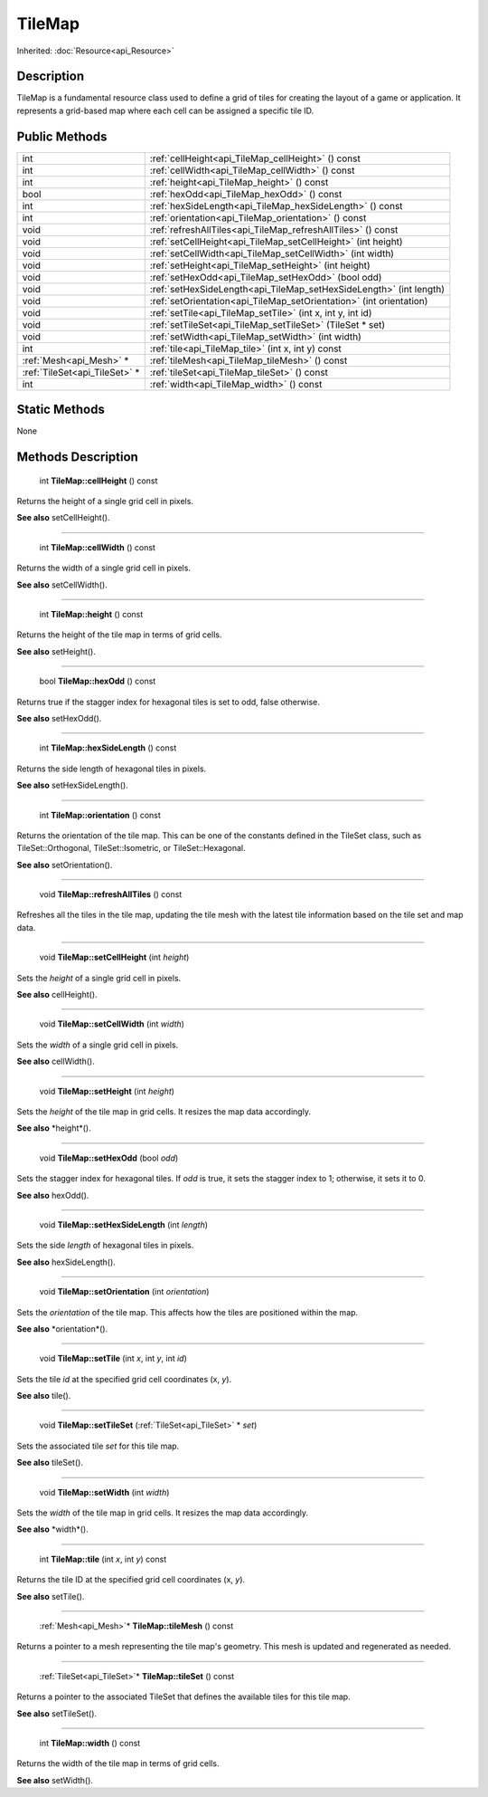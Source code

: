 .. _api_TileMap:

TileMap
=======

Inherited: :doc:`Resource<api_Resource>`

.. _api_TileMap_description:

Description
-----------

TileMap is a fundamental resource class used to define a grid of tiles for creating the layout of a game or application. It represents a grid-based map where each cell can be assigned a specific tile ID.



.. _api_TileMap_public:

Public Methods
--------------

+--------------------------------+----------------------------------------------------------------------+
|                            int | :ref:`cellHeight<api_TileMap_cellHeight>` () const                   |
+--------------------------------+----------------------------------------------------------------------+
|                            int | :ref:`cellWidth<api_TileMap_cellWidth>` () const                     |
+--------------------------------+----------------------------------------------------------------------+
|                            int | :ref:`height<api_TileMap_height>` () const                           |
+--------------------------------+----------------------------------------------------------------------+
|                           bool | :ref:`hexOdd<api_TileMap_hexOdd>` () const                           |
+--------------------------------+----------------------------------------------------------------------+
|                            int | :ref:`hexSideLength<api_TileMap_hexSideLength>` () const             |
+--------------------------------+----------------------------------------------------------------------+
|                            int | :ref:`orientation<api_TileMap_orientation>` () const                 |
+--------------------------------+----------------------------------------------------------------------+
|                           void | :ref:`refreshAllTiles<api_TileMap_refreshAllTiles>` () const         |
+--------------------------------+----------------------------------------------------------------------+
|                           void | :ref:`setCellHeight<api_TileMap_setCellHeight>` (int  height)        |
+--------------------------------+----------------------------------------------------------------------+
|                           void | :ref:`setCellWidth<api_TileMap_setCellWidth>` (int  width)           |
+--------------------------------+----------------------------------------------------------------------+
|                           void | :ref:`setHeight<api_TileMap_setHeight>` (int  height)                |
+--------------------------------+----------------------------------------------------------------------+
|                           void | :ref:`setHexOdd<api_TileMap_setHexOdd>` (bool  odd)                  |
+--------------------------------+----------------------------------------------------------------------+
|                           void | :ref:`setHexSideLength<api_TileMap_setHexSideLength>` (int  length)  |
+--------------------------------+----------------------------------------------------------------------+
|                           void | :ref:`setOrientation<api_TileMap_setOrientation>` (int  orientation) |
+--------------------------------+----------------------------------------------------------------------+
|                           void | :ref:`setTile<api_TileMap_setTile>` (int  x, int  y, int  id)        |
+--------------------------------+----------------------------------------------------------------------+
|                           void | :ref:`setTileSet<api_TileMap_setTileSet>` (TileSet * set)            |
+--------------------------------+----------------------------------------------------------------------+
|                           void | :ref:`setWidth<api_TileMap_setWidth>` (int  width)                   |
+--------------------------------+----------------------------------------------------------------------+
|                            int | :ref:`tile<api_TileMap_tile>` (int  x, int  y) const                 |
+--------------------------------+----------------------------------------------------------------------+
|        :ref:`Mesh<api_Mesh>` * | :ref:`tileMesh<api_TileMap_tileMesh>` () const                       |
+--------------------------------+----------------------------------------------------------------------+
|  :ref:`TileSet<api_TileSet>` * | :ref:`tileSet<api_TileMap_tileSet>` () const                         |
+--------------------------------+----------------------------------------------------------------------+
|                            int | :ref:`width<api_TileMap_width>` () const                             |
+--------------------------------+----------------------------------------------------------------------+



.. _api_TileMap_static:

Static Methods
--------------

None

.. _api_TileMap_methods:

Methods Description
-------------------

.. _api_TileMap_cellHeight:

 int **TileMap::cellHeight** () const

Returns the height of a single grid cell in pixels.

**See also** setCellHeight().

----

.. _api_TileMap_cellWidth:

 int **TileMap::cellWidth** () const

Returns the width of a single grid cell in pixels.

**See also** setCellWidth().

----

.. _api_TileMap_height:

 int **TileMap::height** () const

Returns the height of the tile map in terms of grid cells.

**See also** setHeight().

----

.. _api_TileMap_hexOdd:

 bool **TileMap::hexOdd** () const

Returns true if the stagger index for hexagonal tiles is set to odd, false otherwise.

**See also** setHexOdd().

----

.. _api_TileMap_hexSideLength:

 int **TileMap::hexSideLength** () const

Returns the side length of hexagonal tiles in pixels.

**See also** setHexSideLength().

----

.. _api_TileMap_orientation:

 int **TileMap::orientation** () const

Returns the orientation of the tile map. This can be one of the constants defined in the TileSet class, such as TileSet::Orthogonal, TileSet::Isometric, or TileSet::Hexagonal.

**See also** setOrientation().

----

.. _api_TileMap_refreshAllTiles:

 void **TileMap::refreshAllTiles** () const

Refreshes all the tiles in the tile map, updating the tile mesh with the latest tile information based on the tile set and map data.

----

.. _api_TileMap_setCellHeight:

 void **TileMap::setCellHeight** (int  *height*)

Sets the *height* of a single grid cell in pixels.

**See also** cellHeight().

----

.. _api_TileMap_setCellWidth:

 void **TileMap::setCellWidth** (int  *width*)

Sets the *width* of a single grid cell in pixels.

**See also** cellWidth().

----

.. _api_TileMap_setHeight:

 void **TileMap::setHeight** (int  *height*)

Sets the *height* of the tile map in grid cells. It resizes the map data accordingly.

**See also** *height*().

----

.. _api_TileMap_setHexOdd:

 void **TileMap::setHexOdd** (bool  *odd*)

Sets the stagger index for hexagonal tiles. If *odd* is true, it sets the stagger index to 1; otherwise, it sets it to 0.

**See also** hexOdd().

----

.. _api_TileMap_setHexSideLength:

 void **TileMap::setHexSideLength** (int  *length*)

Sets the side *length* of hexagonal tiles in pixels.

**See also** hexSideLength().

----

.. _api_TileMap_setOrientation:

 void **TileMap::setOrientation** (int  *orientation*)

Sets the *orientation* of the tile map. This affects how the tiles are positioned within the map.

**See also** *orientation*().

----

.. _api_TileMap_setTile:

 void **TileMap::setTile** (int  *x*, int  *y*, int  *id*)

Sets the tile *id* at the specified grid cell coordinates (x, *y*).

**See also** tile().

----

.. _api_TileMap_setTileSet:

 void **TileMap::setTileSet** (:ref:`TileSet<api_TileSet>` * *set*)

Sets the associated tile *set* for this tile map.

**See also** tileSet().

----

.. _api_TileMap_setWidth:

 void **TileMap::setWidth** (int  *width*)

Sets the *width* of the tile map in grid cells. It resizes the map data accordingly.

**See also** *width*().

----

.. _api_TileMap_tile:

 int **TileMap::tile** (int  *x*, int  *y*) const

Returns the tile ID at the specified grid cell coordinates (x, *y*).

**See also** setTile().

----

.. _api_TileMap_tileMesh:

 :ref:`Mesh<api_Mesh>`* **TileMap::tileMesh** () const

Returns a pointer to a mesh representing the tile map's geometry. This mesh is updated and regenerated as needed.

----

.. _api_TileMap_tileSet:

 :ref:`TileSet<api_TileSet>`* **TileMap::tileSet** () const

Returns a pointer to the associated TileSet that defines the available tiles for this tile map.

**See also** setTileSet().

----

.. _api_TileMap_width:

 int **TileMap::width** () const

Returns the width of the tile map in terms of grid cells.

**See also** setWidth().


